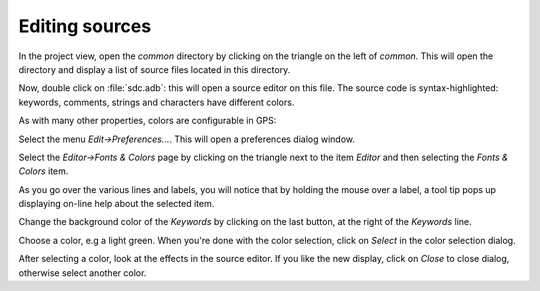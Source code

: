 ***************
Editing sources
***************

In the project view, open the `common` directory by clicking on the triangle
on the left of `common`.  This will open the directory and display a list of
source files located in this directory.

Now, double click on :file:`sdc.adb`: this will open a source editor on this
file. The source code is syntax-highlighted: keywords, comments, strings and
characters have different colors.

As with many other properties, colors are configurable in GPS:

Select the menu `Edit->Preferences...`. This will open a preferences dialog
window.

Select the `Editor->Fonts & Colors` page by clicking on the triangle next to the
item `Editor` and then selecting the `Fonts & Colors` item.

As you go over the various lines and labels, you will notice that by holding
the mouse over a label, a tool tip pops up displaying on-line help about the
selected item.

Change the background color of the `Keywords` by clicking on the last button,
at the right of the `Keywords` line.

Choose a color, e.g a light green. When you're done with the color selection,
click on `Select` in the color selection dialog.

After selecting a color, look at the effects in the source editor. If
you like the new display, click on `Close` to close dialog, otherwise
select another color.
